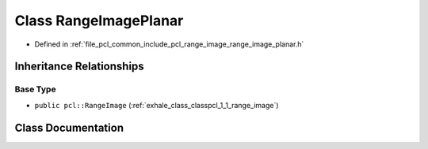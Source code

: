 .. _exhale_class_classpcl_1_1_range_image_planar:

Class RangeImagePlanar
======================

- Defined in :ref:`file_pcl_common_include_pcl_range_image_range_image_planar.h`


Inheritance Relationships
-------------------------

Base Type
*********

- ``public pcl::RangeImage`` (:ref:`exhale_class_classpcl_1_1_range_image`)


Class Documentation
-------------------


.. doxygenclass:: pcl::RangeImagePlanar
   :members:
   :protected-members:
   :undoc-members:
